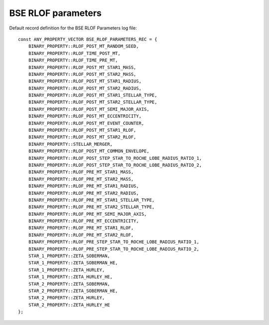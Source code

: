 BSE RLOF parameters
===================

Default record definition for the BSE RLOF Parameters log file::

    const ANY_PROPERTY_VECTOR BSE_RLOF_PARAMETERS_REC = {
        BINARY_PROPERTY::RLOF_POST_MT_RANDOM_SEED,
        BINARY_PROPERTY::RLOF_TIME_POST_MT,
        BINARY_PROPERTY::RLOF_TIME_PRE_MT,
        BINARY_PROPERTY::RLOF_POST_MT_STAR1_MASS,
        BINARY_PROPERTY::RLOF_POST_MT_STAR2_MASS,
        BINARY_PROPERTY::RLOF_POST_MT_STAR1_RADIUS,
        BINARY_PROPERTY::RLOF_POST_MT_STAR2_RADIUS,
        BINARY_PROPERTY::RLOF_POST_MT_STAR1_STELLAR_TYPE,
        BINARY_PROPERTY::RLOF_POST_MT_STAR2_STELLAR_TYPE,
        BINARY_PROPERTY::RLOF_POST_MT_SEMI_MAJOR_AXIS,
        BINARY_PROPERTY::RLOF_POST_MT_ECCENTRICITY,
        BINARY_PROPERTY::RLOF_POST_MT_EVENT_COUNTER,
        BINARY_PROPERTY::RLOF_POST_MT_STAR1_RLOF,
        BINARY_PROPERTY::RLOF_POST_MT_STAR2_RLOF,
        BINARY_PROPERTY::STELLAR_MERGER,
        BINARY_PROPERTY::RLOF_POST_MT_COMMON_ENVELOPE,
        BINARY_PROPERTY::RLOF_POST_STEP_STAR_TO_ROCHE_LOBE_RADIUS_RATIO_1,
        BINARY_PROPERTY::RLOF_POST_STEP_STAR_TO_ROCHE_LOBE_RADIUS_RATIO_2,
        BINARY_PROPERTY::RLOF_PRE_MT_STAR1_MASS,
        BINARY_PROPERTY::RLOF_PRE_MT_STAR2_MASS,
        BINARY_PROPERTY::RLOF_PRE_MT_STAR1_RADIUS,
        BINARY_PROPERTY::RLOF_PRE_MT_STAR2_RADIUS,
        BINARY_PROPERTY::RLOF_PRE_MT_STAR1_STELLAR_TYPE,
        BINARY_PROPERTY::RLOF_PRE_MT_STAR2_STELLAR_TYPE,
        BINARY_PROPERTY::RLOF_PRE_MT_SEMI_MAJOR_AXIS,
        BINARY_PROPERTY::RLOF_PRE_MT_ECCENTRICITY,
        BINARY_PROPERTY::RLOF_PRE_MT_STAR1_RLOF,
        BINARY_PROPERTY::RLOF_PRE_MT_STAR2_RLOF,
        BINARY_PROPERTY::RLOF_PRE_STEP_STAR_TO_ROCHE_LOBE_RADIUS_RATIO_1,
        BINARY_PROPERTY::RLOF_PRE_STEP_STAR_TO_ROCHE_LOBE_RADIUS_RATIO_2,
        STAR_1_PROPERTY::ZETA_SOBERMAN,
        STAR_1_PROPERTY::ZETA_SOBERMAN_HE,
        STAR_1_PROPERTY::ZETA_HURLEY,
        STAR_1_PROPERTY::ZETA_HURLEY_HE,
        STAR_2_PROPERTY::ZETA_SOBERMAN,
        STAR_2_PROPERTY::ZETA_SOBERMAN_HE,
        STAR_2_PROPERTY::ZETA_HURLEY,
        STAR_2_PROPERTY::ZETA_HURLEY_HE
    };

